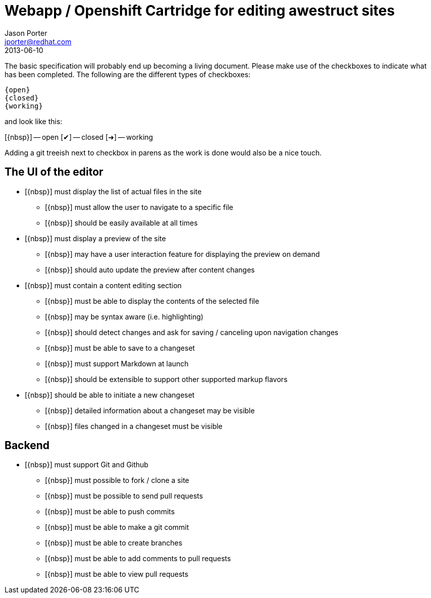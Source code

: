 = Webapp / Openshift Cartridge for editing awestruct sites
Jason Porter <jporter@redhat.com>
2013-06-10
:open: pass:normal[+[{nbsp}]+]
:closed: pass:normal[+[&#10004;]+]
:working: pass:normal[+[&#10140;]+]

The basic specification will probably end up becoming a living document.
Please make use of the checkboxes to indicate what has been completed.
The following are the different types of checkboxes:

----
{open}
{closed}
{working}
----

and look like this:


{open} -- open
{closed} -- closed
{working} -- working

Adding a git treeish next to checkbox in parens as the work is done would also be a nice touch.

== The UI of the editor

* {open} must display the list of actual files in the site
** {open} must allow the user to navigate to a specific file
** {open} should be easily available at all times
* {open} must display a preview of the site 
** {open} may have a user interaction feature for displaying the preview on demand
** {open} should auto update the preview after content changes
* {open} must contain a content editing section
** {open} must be able to display the contents of the selected file
** {open} may be syntax aware (i.e. highlighting)
** {open} should detect changes and ask for saving / canceling upon navigation changes
** {open} must be able to save to a changeset
** {open} must support Markdown at launch
** {open} should be extensible to support other supported markup flavors
* {open} should be able to initiate a new changeset
** {open} detailed information about a changeset may be visible
** {open} files changed in a changeset must be visible

== Backend

* {open} must support Git and Github
** {open} must possible to fork / clone a site
** {open} must be possible to send pull requests
** {open} must be able to push commits
** {open} must be able to make a git commit
** {open} must be able to create branches
** {open} must be able to add comments to pull requests
** {open} must be able to view pull requests

